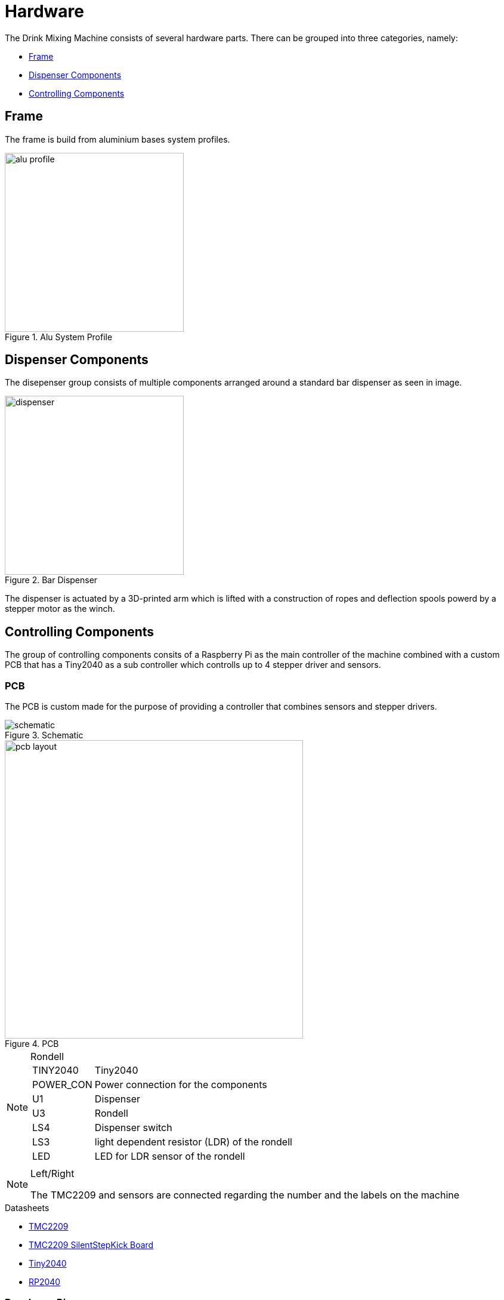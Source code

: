 = Hardware

The Drink Mixing Machine consists of several hardware parts.
There can be grouped into three categories, namely:

* <<_frame,Frame>>
* <<_dispenser_components,Dispenser Components>>
* <<_controlling_components,Controlling Components>>

== Frame

The frame is build from aluminium bases system profiles.

image::images/alu-profile.png[title="Alu System Profile", width=300]

== Dispenser Components

The disepenser group consists of multiple components arranged around a standard bar dispenser as seen in image.

image::images/dispenser.jpg[title="Bar Dispenser", width=300]

The dispenser is actuated by a 3D-printed arm which is lifted with a construction of ropes and deflection spools powerd by a stepper motor as the winch.

== Controlling Components

The group of controlling components consits of a Raspberry Pi as the main controller of the machine combined with a custom PCB that has a Tiny2040 as a sub controller which controlls up to 4 stepper driver and sensors.

=== PCB

The PCB is custom made for the purpose of providing a controller that combines sensors and stepper drivers.

image::images/schematic.png[title="Schematic"]

image::images/pcb-layout.png[title="PCB", width=500]

[NOTE]
.Rondell
====
[horizontal]
TINY2040::
  Tiny2040
POWER_CON::
  Power connection for the components
U1::
  Dispenser
U3::
  Rondell
LS4::
  Dispenser switch
LS3::
  light dependent resistor (LDR) of the rondell
LED::
  LED for LDR sensor of the rondell
====

[NOTE]
.Left/Right
====
The TMC2209 and sensors are connected regarding the number and the labels on the machine
====

.Datasheets
* link:../datasheets/TMC2209_datasheet_rev1.09.pdf[TMC2209]
* link:../datasheets/TMC2209_SilentStepStick_Rev110.pdf[TMC2209 SilentStepKick Board]
* link:https://shop.pimoroni.com/products/tiny-2040[Tiny2040]
* link:../datasheets/rp2040-datasheet.pdf[RP2040]

=== Raspberry Pi

The Raspberry Pi provides the GUI for the user and holds the required database for the drinks.
The Tiny2040 on the PCBs are connected via a serial port which is mapped dynmically during runtime.
The scale under the jar is directly connected to the Raspberry Pis GPIOs.

